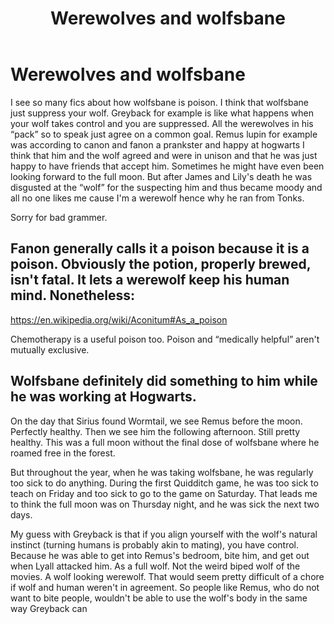 #+TITLE: Werewolves and wolfsbane

* Werewolves and wolfsbane
:PROPERTIES:
:Author: Rdubs717
:Score: 2
:DateUnix: 1606097816.0
:DateShort: 2020-Nov-23
:FlairText: Discussion
:END:
I see so many fics about how wolfsbane is poison. I think that wolfsbane just suppress your wolf. Greyback for example is like what happens when your wolf takes control and you are suppressed. All the werewolves in his “pack” so to speak just agree on a common goal. Remus lupin for example was according to canon and fanon a prankster and happy at hogwarts I think that him and the wolf agreed and were in unison and that he was just happy to have friends that accept him. Sometimes he might have even been looking forward to the full moon. But after James and Lily's death he was disgusted at the “wolf” for the suspecting him and thus became moody and all no one likes me cause I'm a werewolf hence why he ran from Tonks.

Sorry for bad grammer.


** Fanon generally calls it a poison because it is a poison. Obviously the potion, properly brewed, isn't fatal. It lets a werewolf keep his human mind. Nonetheless:

[[https://en.wikipedia.org/wiki/Aconitum#As_a_poison]]

Chemotherapy is a useful poison too. Poison and “medically helpful” aren't mutually exclusive.
:PROPERTIES:
:Score: 7
:DateUnix: 1606098924.0
:DateShort: 2020-Nov-23
:END:


** Wolfsbane definitely did something to him while he was working at Hogwarts.

On the day that Sirius found Wormtail, we see Remus before the moon. Perfectly healthy. Then we see him the following afternoon. Still pretty healthy. This was a full moon without the final dose of wolfsbane where he roamed free in the forest.

But throughout the year, when he was taking wolfsbane, he was regularly too sick to do anything. During the first Quidditch game, he was too sick to teach on Friday and too sick to go to the game on Saturday. That leads me to think the full moon was on Thursday night, and he was sick the next two days.

My guess with Greyback is that if you align yourself with the wolf's natural instinct (turning humans is probably akin to mating), you have control. Because he was able to get into Remus's bedroom, bite him, and get out when Lyall attacked him. As a full wolf. Not the weird biped wolf of the movies. A wolf looking werewolf. That would seem pretty difficult of a chore if wolf and human weren't in agreement. So people like Remus, who do not want to bite people, wouldn't be able to use the wolf's body in the same way Greyback can
:PROPERTIES:
:Author: Character_Drive
:Score: 2
:DateUnix: 1606109848.0
:DateShort: 2020-Nov-23
:END:
